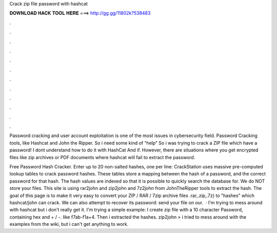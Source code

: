 Crack zip file password with hashcat



𝐃𝐎𝐖𝐍𝐋𝐎𝐀𝐃 𝐇𝐀𝐂𝐊 𝐓𝐎𝐎𝐋 𝐇𝐄𝐑𝐄 ===> http://gg.gg/11802k?538483



.



.



.



.



.



.



.



.



.



.



.



.

Password cracking and user account exploitation is one of the most issues in cybersecurity field. Password Cracking tools, like Hashcat and John the Ripper. So i need some kind of “help” So i was trying to crack a ZIP file which have a password! I dont understand how to do it with HashCat And if. However, there are situations where you get encrypted files like zip archives or PDF documents where hashcat will fail to extract the password.

Free Password Hash Cracker. Enter up to 20 non-salted hashes, one per line: CrackStation uses massive pre-computed lookup tables to crack password hashes. These tables store a mapping between the hash of a password, and the correct password for that hash. The hash values are indexed so that it is possible to quickly search the database for. We do NOT store your files. This site is using rar2john and zip2john and 7z2john from JohnTheRipper tools to extract the hash. The goal of this page is to make it very easy to convert your ZIP / RAR / 7zip archive files .rar,.zip,.7z) to "hashes" which hashcat/john can crack. We can also attempt to recover its password: send your file on our.  · I'm trying to mess around with hashcat but i don't really get it. I'm trying a simple example: I create zip file with a 10 character Password, containing hex and + / -. like f7ab-f1a+4. Then i extracted the hashes. zip2john  >  i tried to mess around with the examples from the wiki, but i can't get anything to work.
